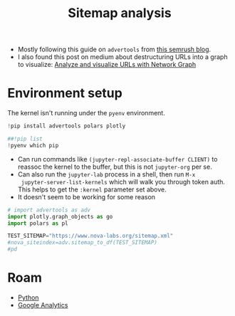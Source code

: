 :PROPERTIES:
:ID:       5d6a495e-944c-40e8-8bcb-03431ccee353
:END:
#+TITLE: Sitemap analysis
#+CATEGORY: slips
#+TAGS:
#+PROPERTY: header-args:jupyter-python :session jupyter-python-862e00a2b12f2b60040ac00a7e4d6abc

+ Mostly following this guide on =advertools= from [[https://www.semrush.com/blog/content-analysis-xml-sitemaps-python/][this semrush blog]].
+ I also found this post on medium about destructuring URLs into a graph to
  visualize: [[https://towardsdatascience.com/analyze-and-visualize-urls-with-network-graph-ee3ad5338b69][Analyze and visualize URLs with Network Graph]]

[[file:img/python-sitemap.png]]

* Environment setup

The kernel isn't running under the =pyenv= environment.

#+BEGIN_SRC jupyter-python :results output silent
!pip install advertools polars plotly
#+END_SRC

#+BEGIN_SRC jupyter-python
##!pip list
!pyenv which pip
#+END_SRC

+ Can run commands like =(jupyter-repl-associate-buffer CLIENT)= to reassoc the
  kernel to the buffer, but this is not =jupyter-org= per se.
+ Can also run the =jupyter-lab= process in a shell, then run =M-x
  jupyter-server-list-kernels= which will walk you through token auth. This
  helps to get the =:kernel= parameter set above.
+ It doesn't seem to be working for some reason

#+BEGIN_SRC jupyter-python
# import advertools as adv
import plotly.graph_objects as go
import polars as pl

TEST_SITEMAP="https://www.nova-labs.org/sitemap.xml"
#nova_siteindex=adv.sitemap_to_df(TEST_SITEMAP)
#pd

#+END_SRC

* Roam
+ [[id:b4c096ee-6e40-4f34-85a1-7fc901e819f5][Python]]
+ [[id:8f115e56-56e7-447f-8f38-02e65db2a67a][Google Analytics]]
